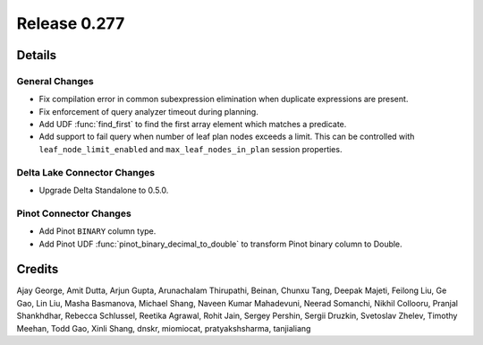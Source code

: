 =============
Release 0.277
=============

**Details**
===========

General Changes
_______________
* Fix compilation error in common subexpression elimination when duplicate expressions are present.
* Fix enforcement of query analyzer timeout during planning.
* Add UDF :func:`find_first` to find the first array element which matches a predicate.
* Add support to fail query when number of leaf plan nodes exceeds a limit. This can be controlled with ``leaf_node_limit_enabled`` and ``max_leaf_nodes_in_plan`` session properties.

Delta Lake Connector Changes
____________________________
* Upgrade Delta Standalone to 0.5.0.

Pinot Connector Changes
_______________________
* Add Pinot ``BINARY`` column type.
* Add Pinot UDF :func:`pinot_binary_decimal_to_double` to transform Pinot binary column to Double.

**Credits**
===========

Ajay George, Amit Dutta, Arjun Gupta, Arunachalam Thirupathi, Beinan, Chunxu Tang, Deepak Majeti, Feilong Liu, Ge Gao, Lin Liu, Masha Basmanova, Michael Shang, Naveen Kumar Mahadevuni, Neerad Somanchi, Nikhil Collooru, Pranjal Shankhdhar, Rebecca Schlussel, Reetika Agrawal, Rohit Jain, Sergey Pershin, Sergii Druzkin, Svetoslav Zhelev, Timothy Meehan, Todd Gao, Xinli Shang, dnskr, miomiocat, pratyakshsharma, tanjialiang
